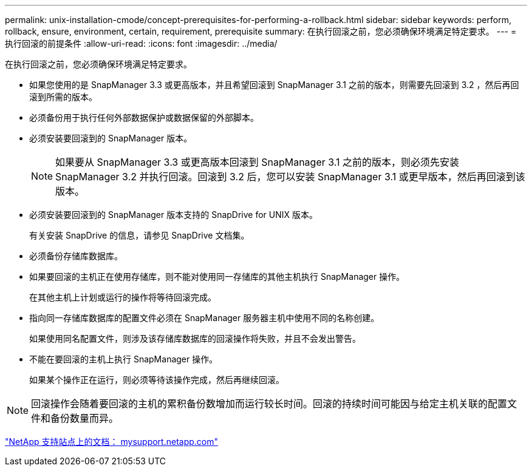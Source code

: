 ---
permalink: unix-installation-cmode/concept-prerequisites-for-performing-a-rollback.html 
sidebar: sidebar 
keywords: perform, rollback, ensure, environment, certain, requirement, prerequisite 
summary: 在执行回滚之前，您必须确保环境满足特定要求。 
---
= 执行回滚的前提条件
:allow-uri-read: 
:icons: font
:imagesdir: ../media/


[role="lead"]
在执行回滚之前，您必须确保环境满足特定要求。

* 如果您使用的是 SnapManager 3.3 或更高版本，并且希望回滚到 SnapManager 3.1 之前的版本，则需要先回滚到 3.2 ，然后再回滚到所需的版本。
* 必须备份用于执行任何外部数据保护或数据保留的外部脚本。
* 必须安装要回滚到的 SnapManager 版本。
+

NOTE: 如果要从 SnapManager 3.3 或更高版本回滚到 SnapManager 3.1 之前的版本，则必须先安装 SnapManager 3.2 并执行回滚。回滚到 3.2 后，您可以安装 SnapManager 3.1 或更早版本，然后再回滚到该版本。

* 必须安装要回滚到的 SnapManager 版本支持的 SnapDrive for UNIX 版本。
+
有关安装 SnapDrive 的信息，请参见 SnapDrive 文档集。

* 必须备份存储库数据库。
* 如果要回滚的主机正在使用存储库，则不能对使用同一存储库的其他主机执行 SnapManager 操作。
+
在其他主机上计划或运行的操作将等待回滚完成。

* 指向同一存储库数据库的配置文件必须在 SnapManager 服务器主机中使用不同的名称创建。
+
如果使用同名配置文件，则涉及该存储库数据库的回滚操作将失败，并且不会发出警告。

* 不能在要回滚的主机上执行 SnapManager 操作。
+
如果某个操作正在运行，则必须等待该操作完成，然后再继续回滚。




NOTE: 回滚操作会随着要回滚的主机的累积备份数增加而运行较长时间。回滚的持续时间可能因与给定主机关联的配置文件和备份数量而异。

http://mysupport.netapp.com/["NetApp 支持站点上的文档： mysupport.netapp.com"^]
